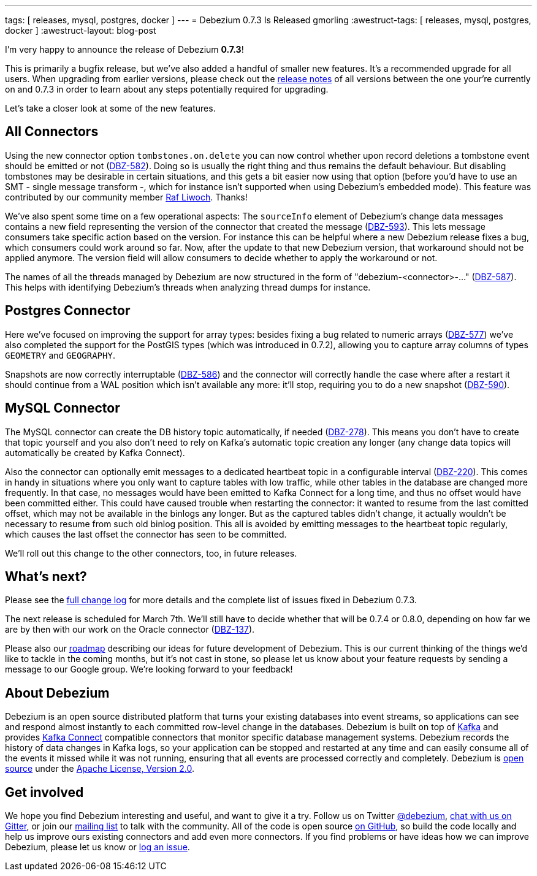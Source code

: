 ---
tags: [ releases, mysql, postgres, docker ]
---
= Debezium 0.7.3 Is Released
gmorling
:awestruct-tags: [ releases, mysql, postgres, docker ]
:awestruct-layout: blog-post

I'm very happy to announce the release of Debezium *0.7.3*!

This is primarily a bugfix release, but we've also added a handful of smaller new features.
It's a recommended upgrade for all users.
When upgrading from earlier versions,
please check out the link:/docs/releases/[release notes] of all versions between the one your're currently on and 0.7.3 in order to learn about any steps potentially required for upgrading.

Let's take a closer look at some of the new features.

== All Connectors

Using the new connector option `tombstones.on.delete` you can now control whether upon record deletions a tombstone event should be emitted or not
(https://issues.redhat.com/browse/DBZ-582[DBZ-582]).
Doing so is usually the right thing and thus remains the default behaviour.
But disabling tombstones may be desirable in certain situations,
and this gets a bit easier now using that option
(before you'd have to use an SMT - single message transform -, which for instance isn't supported when using Debezium's embedded mode).
This feature was contributed by our community member https://github.com/rliwoch[Raf Liwoch]. Thanks!

We've also spent some time on a few operational aspects:
The `sourceInfo` element of Debezium's change data messages contains a new field representing the version of the connector that created the message
(https://issues.redhat.com/browse/DBZ-593[DBZ-593]).
This lets message consumers take specific action based on the version.
For instance this can be helpful where a new Debezium release fixes a bug, which consumers could work around so far.
Now, after the update to that new Debezium version, that workaround should not be applied anymore.
The version field will allow consumers to decide whether to apply the workaround or not.

The names of all the threads managed by Debezium are now structured in the form of "debezium-<connector>-..."
(https://issues.redhat.com/browse/DBZ-587[DBZ-587]).
This helps with identifying Debezium's threads when analyzing thread dumps for instance.

== Postgres Connector

Here we've focused on improving the support for array types:
besides fixing a bug related to numeric arrays (https://issues.redhat.com/browse/DBZ-577[DBZ-577])
we've also completed the support for the PostGIS types (which was introduced in 0.7.2),
allowing you to capture array columns of types `GEOMETRY` and `GEOGRAPHY`.

Snapshots are now correctly interruptable (https://issues.redhat.com/browse/DBZ-586[DBZ-586])
and the connector will correctly handle the case where after a restart it should continue from a WAL position which isn't available any more:
it'll stop, requiring you to do a new snapshot (https://issues.redhat.com/browse/DBZ-590[DBZ-590]).

== MySQL Connector

The MySQL connector can create the DB history topic automatically, if needed
(https://issues.redhat.com/browse/DBZ-278[DBZ-278]).
This means you don't have to create that topic yourself and you also don't need to rely on Kafka's automatic topic creation any longer
(any change data topics will automatically be created by Kafka Connect).

Also the connector can optionally emit messages to a dedicated heartbeat topic in a configurable interval
(https://issues.redhat.com/browse/DBZ-220[DBZ-220]).
This comes in handy in situations where you only want to capture tables with low traffic,
while other tables in the database are changed more frequently.
In that case, no messages would have been emitted to Kafka Connect for a long time,
and thus no offset would have been committed either.
This could have caused trouble when restarting the connector: it wanted to resume from the last comitted offset,
which may not be available in the binlogs any longer.
But as the captured tables didn't change, it actually wouldn't be necessary to resume from such old binlog position.
This all is avoided by emitting messages to the heartbeat topic regularly, which causes the last offset the connector has seen to be committed.

We'll roll out this change to the other connectors, too, in future releases.

== What's next?

Please see the link:/docs/releases/#release-0-7-3[full change log] for more details and the complete list of issues fixed in Debezium 0.7.3.

The next release is scheduled for March 7th.
We'll still have to decide whether that will be 0.7.4 or 0.8.0, depending on how far we are by then with our work on the Oracle connector
(https://issues.redhat.com/browse/DBZ-137[DBZ-137]).

Please also our link:/docs/roadmap/[roadmap] describing our ideas for future development of Debezium.
This is our current thinking of the things we'd like to tackle in the coming months,
but it's not cast in stone, so please let us know about your feature requests by sending a message to our Google group.
We're looking forward to your feedback!

== About Debezium

Debezium is an open source distributed platform that turns your existing databases into event streams,
so applications can see and respond almost instantly to each committed row-level change in the databases.
Debezium is built on top of http://kafka.apache.org/[Kafka] and provides http://kafka.apache.org/documentation.html#connect[Kafka Connect] compatible connectors that monitor specific database management systems.
Debezium records the history of data changes in Kafka logs, so your application can be stopped and restarted at any time and can easily consume all of the events it missed while it was not running,
ensuring that all events are processed correctly and completely.
Debezium is link:/license/[open source] under the http://www.apache.org/licenses/LICENSE-2.0.html[Apache License, Version 2.0].

== Get involved

We hope you find Debezium interesting and useful, and want to give it a try.
Follow us on Twitter https://twitter.com/debezium[@debezium], https://gitter.im/debezium/user[chat with us on Gitter],
or join our https://groups.google.com/forum/#!forum/debezium[mailing list] to talk with the community.
All of the code is open source https://github.com/debezium/[on GitHub],
so build the code locally and help us improve ours existing connectors and add even more connectors.
If you find problems or have ideas how we can improve Debezium, please let us know or https://issues.redhat.com/projects/DBZ/issues/[log an issue].

